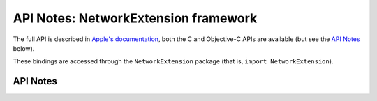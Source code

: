 .. module:: NetworkExtension
   :platform: macOS 10.11+
   :synopsis: Bindings for the NetworkExtension framework

API Notes: NetworkExtension framework
=====================================

The full API is described in `Apple's documentation`__, both
the C and Objective-C APIs are available (but see the `API Notes`_ below).

.. __: https://developer.apple.com/documentation/networkextension/?preferredLanguage=occ

These bindings are accessed through the ``NetworkExtension`` package (that is, ``import NetworkExtension``).

.. macosadded:: 10.11

API Notes
---------
